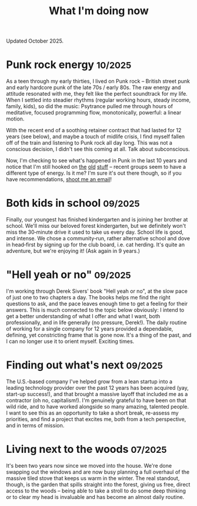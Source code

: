 #+title: What I'm doing now
#+description: What I'm doing now | Fritz Grabo

Updated October 2025.

* Punk rock energy @@html:<small class="now-date">@@10/2025@@html:</small>@@

As a teen through my early thirties, I lived on Punk rock -- British street punk and early hardcore punk of the late 70s / early 80s. The raw energy and attitude resonated with me, they felt like the perfect soundtrack for my life. When I settled into steadier rhythms (regular working hours, steady income, family, kids), so did the music: Psytrance pulled me through hours of meditative, focused programming flow, monotonically, powerful: a linear motion.

With the recent end of a soothing retainer contract that had lasted for 12 years (see below), and maybe a touch of midlife crisis, I find myself fallen off of the train and listening to Punk rock all day long. This was not a conscious decision, I didn't see this coming at all. Talk about subconscious.

Now, I'm checking to see what's happened in Punk in the last 10 years and notice that I'm still hooked on [[https://en.wikipedia.org/wiki/Angelic_Upstarts][the]] [[https://en.wikipedia.org/wiki/Cock_Sparrer][old]] [[https://en.wikipedia.org/wiki/Minor_Threat][stuff]] -- recent groups seem to have a different type of energy. Is it me? I'm sure it's out there though, so if you have recommendations, [[file:../contact/index.org][shoot me an email]]!

* Both kids in school @@html:<small class="now-date">@@09/2025@@html:</small>@@

Finally, our youngest has finished kindergarten and is joining her brother at school. We'll miss our beloved forest kindergarten, but we definitely won't miss the 30‑minute drive it used to take us every day. School life is good, and intense. We chose a community‑run, rather alternative school and dove in head‑first by signing up for the club board, i.e. cat herding. It's quite an adventure, but we're enjoying it! (Ask again in 9 years.)

* "Hell yeah or no" @@html:<small class="now-date">@@09/2025@@html:</small>@@

I'm working through Derek Sivers' book "Hell yeah or no", at the slow pace of just one to two chapters a day. The books helps me find the right questions to ask, and the pace leaves enough time to get a feeling for their answers. This is much connected to the topic below obviously: I intend to get a better understanding of what I offer and what I want, both professionally, and in life generally (no pressure, Derek!). The daily routine of working for a single company for 12 years provided a dependable, defining, yet constricting frame that is gone now. It's a thing of the past, and I can no longer use it to orient myself. Exciting times.

* Finding out what's next @@html:<small class="now-date">@@09/2025@@html:</small>@@

The U.S.-based company I've helped grow from a lean startup into a leading technology provider over the past 12 years has been acquired (yay, start-up success!), and that brought a massive layoff that included me as a contractor (oh no, capitalism!). I'm genuinely grateful to have been on that wild ride, and to have worked alongside so many amazing, talented people. I want to see this as an opportunity to take a short break, re-assess my priorities, and find a project that excites me, both from a tech perspective, and in terms of mission.

* Living next to the woods @@html:<small class="now-date">@@07/2025@@html:</small>@@

It's been two years now since we moved into the house. We're done swapping out the windows and are now busy planning a full overhaul of the massive tiled stove that keeps us warm in the winter. The real standout, though, is the garden that spills straight into the forest, giving us free, direct access to the woods -- being able to take a stroll to do some deep thinking or to clear my head is invaluable and has become an almost daily routine.
